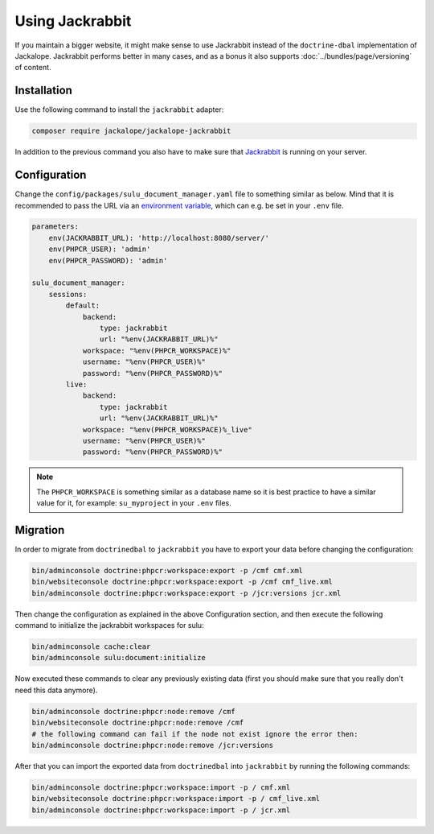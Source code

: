 Using Jackrabbit
================

If you maintain a bigger website, it might make sense to use Jackrabbit instead of
the ``doctrine-dbal`` implementation of Jackalope. Jackrabbit performs better in many
cases, and as a bonus it also supports :doc:`../bundles/page/versioning` of content.

Installation
------------

Use the following command to install the ``jackrabbit`` adapter:

.. code-block:: bash

   composer require jackalope/jackalope-jackrabbit

In addition to the previous command you also have to make sure that `Jackrabbit`_ is running
on your server.

Configuration
-------------

Change the ``config/packages/sulu_document_manager.yaml`` file to something similar as
below. Mind that it is recommended to pass the URL via an `environment variable`_, which
can e.g. be set in your ``.env`` file.

.. code-block:: yaml

    parameters:
        env(JACKRABBIT_URL): 'http://localhost:8080/server/'
        env(PHPCR_USER): 'admin'
        env(PHPCR_PASSWORD): 'admin'

    sulu_document_manager:
        sessions:
            default:
                backend:
                    type: jackrabbit
                    url: "%env(JACKRABBIT_URL)%"
                workspace: "%env(PHPCR_WORKSPACE)%"
                username: "%env(PHPCR_USER)%"
                password: "%env(PHPCR_PASSWORD)%"
            live:
                backend:
                    type: jackrabbit
                    url: "%env(JACKRABBIT_URL)%"
                workspace: "%env(PHPCR_WORKSPACE)%_live"
                username: "%env(PHPCR_USER)%"
                password: "%env(PHPCR_PASSWORD)%"

.. note::

    The ``PHPCR_WORKSPACE`` is something similar as a database name so it is best practice
    to have a similar value for it, for example: ``su_myproject`` in your ``.env`` files.

Migration
---------

In order to migrate from ``doctrinedbal`` to ``jackrabbit`` you have to export your
data before changing the configuration:

.. code-block:: bash

    bin/adminconsole doctrine:phpcr:workspace:export -p /cmf cmf.xml
    bin/websiteconsole doctrine:phpcr:workspace:export -p /cmf cmf_live.xml
    bin/adminconsole doctrine:phpcr:workspace:export -p /jcr:versions jcr.xml

Then change the configuration as explained in the above Configuration section, and
then execute the following command to initialize the jackrabbit workspaces for sulu:

.. code-block:: bash

    bin/adminconsole cache:clear
    bin/adminconsole sulu:document:initialize

Now executed these commands to clear any previously existing data (first you should make
sure that you really don't need this data anymore).

.. code-block:: bash

    bin/adminconsole doctrine:phpcr:node:remove /cmf
    bin/websiteconsole doctrine:phpcr:node:remove /cmf
    # the following command can fail if the node not exist ignore the error then:
    bin/adminconsole doctrine:phpcr:node:remove /jcr:versions

After that you can import the exported data from ``doctrinedbal`` into ``jackrabbit``
by running the following commands:

.. code-block:: bash

    bin/adminconsole doctrine:phpcr:workspace:import -p / cmf.xml
    bin/websiteconsole doctrine:phpcr:workspace:import -p / cmf_live.xml
    bin/adminconsole doctrine:phpcr:workspace:import -p / jcr.xml

.. _`Jackrabbit`: https://jackrabbit.apache.org/jcr/index.html
.. _`environment variable`: https://symfony.com/doc/4.4/configuration.html#config-env-vars
